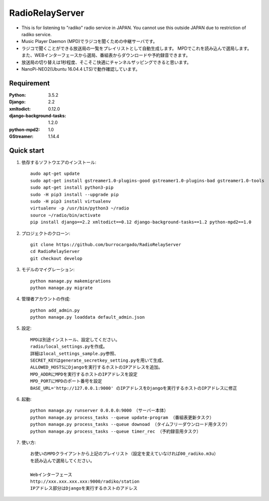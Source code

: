  
=======================
RadioRelayServer
=======================
* This is for listening to "radiko" radio service in JAPAN.
  You cannot use this outside JAPAN due to restriction of radiko service.
* Music Player Daemon (MPD)でラジコを聞くための中継サーバです。
* ラジコで聞くことができる放送局の一覧をプレイリストとして自動生成します。
  MPDでこれを読み込んで選局します。
  また、WEBインターフェースから選局、番組表からダウンロードや予約録音できます。
* 放送局の切り替えは1秒程度、そこそこ快適にチャンネルザッピングできると思います。
* NanoPi-NEO2(Ubuntu 16.04.4 LTS)で動作確認しています。
 
Requirement
===========
:Python: 3.5.2
:Django: 2.2
:xmltodict: 0.12.0
:django-background-tasks: 1.2.0
:python-mpd2: 1.0
:GStreamer: 1.14.4
 
Quick start
===========

1. 依存するソフトウエアのインストール::

    audo apt-get update
    sudo apt-get install gstreamer1.0-plugins-good gstreamer1.0-plugins-bad gstreamer1.0-tools
    sudo apt-get install python3-pip
    sudo -H pip3 install --upgrade pip
    sudo -H pip3 install virtualenv
    virtualenv -p /usr/bin/python3 ~/radio
    source ~/radio/bin/activate
    pip install django==2.2 xmltodict==0.12 django-background-tasks==1.2 python-mpd2==1.0

2. プロジェクトのクローン::

    git clone https://github.com/burrocargado/RadioRelayServer
    cd RadioRelayServer
    git checkout develop

3. モデルのマイグレーション::

    python manage.py makemigrations
    python manage.py migrate

4. 管理者アカウントの作成::

    python add_admin.py
    python manage.py loaddata default_admin.json

5. 設定::

    MPDは別途インストール、設定してください。
    radio/local_settings.pyを作成。
    詳細はlocal_settings_sample.py参照、
    SECRET_KEYはgenerate_secretkey_setting.pyを用いて生成、
    ALLOWED_HOSTSにDjangoを実行するホストのIPアドレスを追加。
    MPD_ADDRにMPDを実行するホストのIPアドレスを設定
    MPD_PORTにMPDのポート番号を設定
    BASE_URL='http://127.0.0.1:9000' のIPアドレスをDjangoを実行するホストのIPアドレスに修正

6. 起動::

    python manage.py runserver 0.0.0.0:9000　（サーバー本体）
    python manage.py process_tasks --queue update-program （番組表更新タスク）
    python manage.py process_tasks --queue downoad （タイムフリーダウンロード用タスク）
    python manage.py process_tasks --queue timer_rec （予約録音用タスク）

7. 使い方::

    お使いのMPDクライアントから上記のプレイリスト（設定を変えていなければ00_radiko.m3u）
    を読み込んで選局してください。
    
    Webインターフェース
    http://xxx.xxx.xxx.xxx:9000/radiko/station
    IPアドレス部分はDjangoを実行するホストのアドレス


